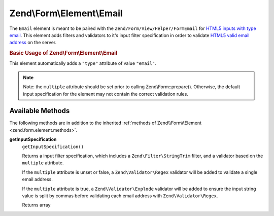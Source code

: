 .. _zend.form.element.email:

Zend\\Form\\Element\\Email
==========================

The ``Email`` element is meant to be paired with the ``Zend/Form/View/Helper/FormEmail`` for `HTML5 inputs with
type email`_. This element adds filters and validators to it's input filter specification in order to validate
`HTML5 valid email address`_ on the server.

.. _zend.form.element.email.usage:

.. rubric:: Basic Usage of Zend\\Form\\Element\\Email

This element automatically adds a ``"type"`` attribute of value ``"email"``.

.. code-block:: php
   :linenos:

   use Zend\Form\Element;
   use Zend\Form\Form;

   $form = new Form('my-form');

   // Single email address
   $email = new Element\Email('email');
   $email->setLabel('Email Address')
   $form->add($email);

   // Comma separated list of emails
   $emails = new Element\Email('emails');
   $emails
       ->setLabel('Email Addresses')
       ->setAttribute('multiple', true);
   $form->add($emails);

.. note::

   Note: the ``multiple`` attribute should be set prior to calling Zend\\Form::prepare(). Otherwise, the default
   input specification for the element may not contain the correct validation rules.

.. _zend.form.element.email.methods:

Available Methods
-----------------

The following methods are in addition to the inherited :ref:`methods of Zend\\Form\\Element
<zend.form.element.methods>`.

.. _zend.form.element.email.methods.get-input-specification:

**getInputSpecification**
   ``getInputSpecification()``

   Returns a input filter specification, which includes a ``Zend\Filter\StringTrim`` filter, and a validator based
   on the ``multiple`` attribute.

   If the ``multiple`` attribute is unset or false, a ``Zend\Validator\Regex`` validator will be added to validate
   a single email address.

   If the ``multiple`` attribute is true, a ``Zend\Validator\Explode`` validator will be added to ensure the input
   string value is split by commas before validating each email address with ``Zend\Validator\Regex``.

   Returns array



.. _`HTML5 inputs with type email`: http://www.whatwg.org/specs/web-apps/current-work/multipage/states-of-the-type-attribute.html#e-mail-state-(type=email)
.. _`HTML5 valid email address`: http://www.whatwg.org/specs/web-apps/current-work/multipage/states-of-the-type-attribute.html#valid-e-mail-address
